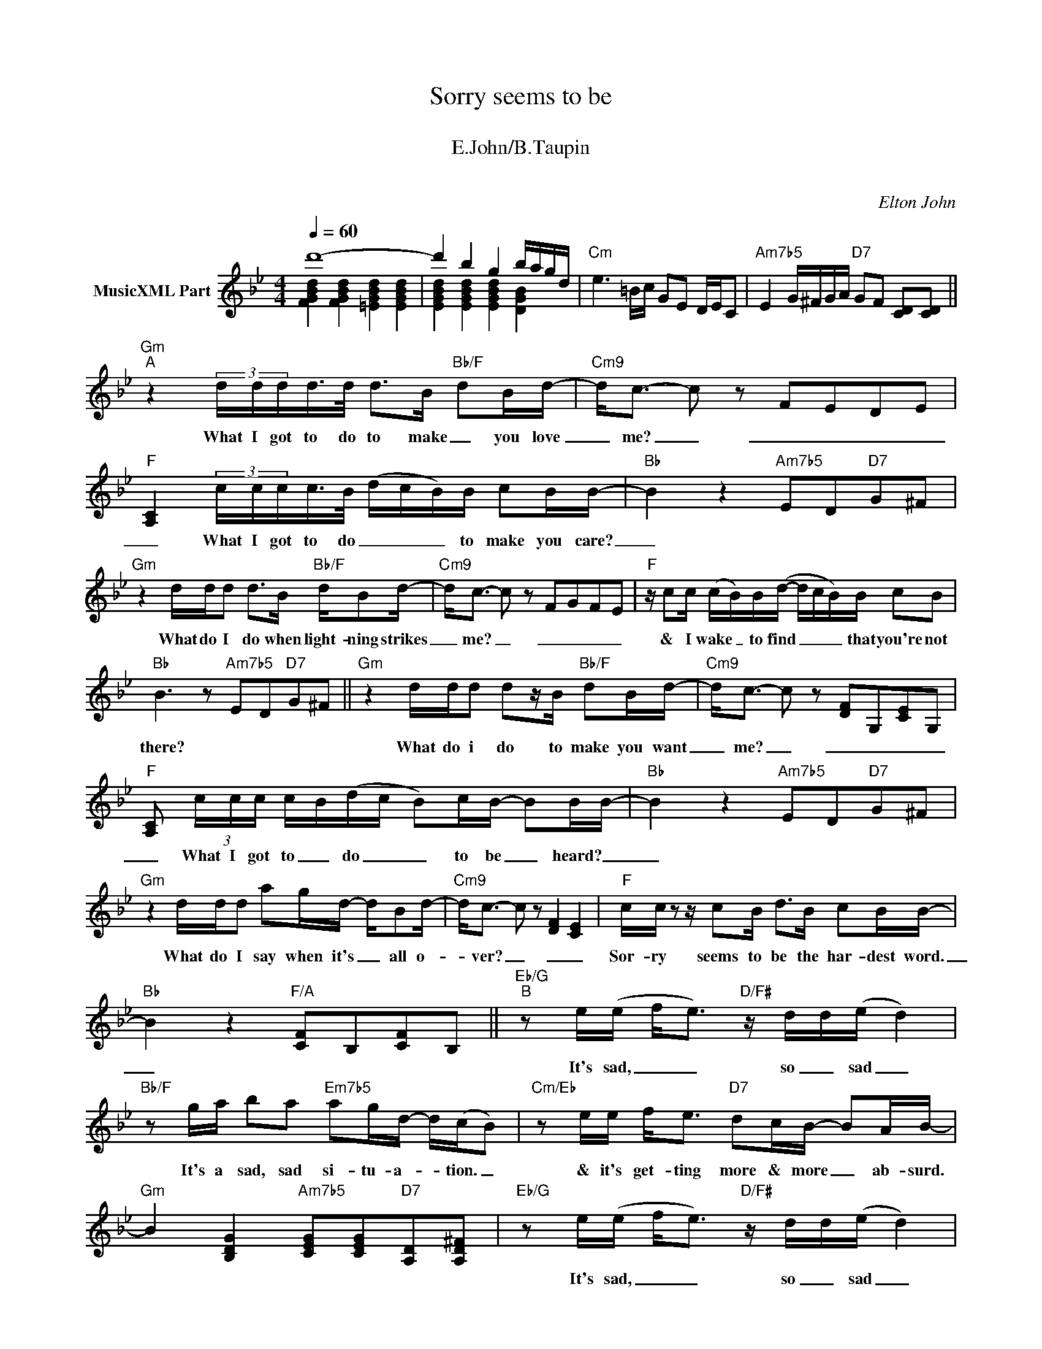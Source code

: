 X:1
T:Sorry seems to be
T: 
T:E.John/B.Taupin
T: 
C:Elton John
Z:All Rights Reserved
%%score ( 1 2 )
L:1/8
Q:1/4=60
M:4/4
K:Bb
V:1 treble nm="MusicXML Part"
%%MIDI program 0
%%MIDI control 7 102
%%MIDI control 10 64
V:2 treble 
%%MIDI channel 1
%%MIDI program 0
%%MIDI control 7 102
%%MIDI control 10 64
V:1
 d'8- | d'2 b2 g2 b/a/g/d/ |"Cm" e3 =B/c/ GE D/E/C |"Am7b5" E2 G/^F/G/A/"D7" GF [CD][CD] || %4
w: ||||
"Gm""^A" z2 (3d/d/d/d/>d/ d>B"Bb/F" dB/d/- |"Cm9" d<c- c z FEDE | %6
w: What I got to do to make _ you love|_ me? _ _ _ _ _|
"F" [A,C]2 (3c/c/c/c/>B/ (d/c/B/)B/ cB/B/- |"Bb" B2 z2"Am7b5" ED"D7"G^F | %8
w: _ What I got to do _ _ _ to make you care?|_|
"Gm" z2 d/d/d d>B"Bb/F" d/Bd/- |"Cm9" d<c- c z FGFE |"F" z/ cc/ (c/B/)B/(d/- d/c/B/)B/ cB | %11
w: What do I do when light- ning strikes|_ me? _ _ _ _ _|& I wake _ to find _ _ _ that you're not|
"Bb" B3 z"Am7b5" ED"D7"G^F ||"Gm" z2 d/d/d dz/B/"Bb/F" dB/d/- |"Cm9" d<c- c z [DF]G,[CE]G, | %14
w: there? * * * *|What do i do to make you want|_ me? _ _ _ _ _|
"F" [A,C] (3c/c/c/ c/B/(d/c/ B)c/B/- BB/B/- |"Bb" B2 z2"Am7b5" ED"D7"G^F | %16
w: _ What I got to _ do _ _ to be _ heard? _|_|
"Gm" z2 d/d/d ag/d/- d/Bd/- |"Cm9" d<c- c z [DF]2 [CE]2 |"F" c/c/ z z/ cB/ d>B cB/B/- | %19
w: What do I say when it's _ all o-|* ver? _ _ _|Sor- ry seems to be the har- dest word.|
"Bb" B2 z2"F/A" [CF]B,[CF]B, ||"Eb/G""^B" z e/(e/ f<e)"D/F#" z/ d/d/(e/ d2) | %21
w: _|It's sad, _ _ so _ sad _|
"Bb/F" z g/a/ ba"Em7b5" ag/d/- d/(c/B) |"Cm/Eb" z e/e/ f<e"D7" dc/B/- BA/B/- | %23
w: It's a sad, sad si- tu- a- * tion. _|& it's get- ting more & more _ ab- surd.|
"Gm" B2 [B,DG]2"Am7b5" [CEG][CEG]"D7"[A,D][A,D^F] |"Eb/G" z e/(e/ f<e)"D/F#" z/ d/d/(e/ d2) | %25
w: |It's sad, _ _ so _ sad _|
"Bb/F" z g/a/- a/ba/-"C7/E" a/g/d (c/B/G) |"Eb" z c/d/ e/d/d/c/- c2 z"Bb/D" G | %27
w: Why can't _ we talk _ it o- ver? _ _|Al- ways seems _ to me _ That|
"Cm7" c<d ed/f/-"D7" f>e dc"^Al Coda" ||"Gm" B3 d/b/ [db][ca][Bg][Af] |"Cm" [Af]>[Ge] [Ge]4 c2 | %30
w: sor- ry seems to be _ the har- dest|word. * * * * * *||
"F7" [A,EF]2 z c/c'/"Eb" [db][ca]"F7"[Bg][Af] |"Bb" [Ge]>[Fd] [Fd]2"Am7b5" A/B/c/e/"D7" d/^f/g/a/ | %32
w: ||
"Gm" bd/[bd']/ [bd'][c'e'] [bd'][a^c'][bd']g |"Cm" [d'f'][c'e'][bd'][c'e'] c'2"Cm7" B2 | %34
w: ||
"F7" A[fa]/[gb]/ [ac']2 [ac']/[bd']/[c'e'] [af'][ec'] | %35
w: |
"Bb" [db]2 d/c/B/A/"F/A" B/A/G/F/ C/B,/C/D/"^D.S. al Coda" || %36
w: |
"Gm" B2 z (3d/d/d/ dz/B/"Bb/F" dB/d/- |"Cm9" d c2 z [EG][DF][CE][B,D] | %38
w: word. What do i do to make you love|_ me? * * * *|
"F" [A,C]2 (3c/c/c/c/B/ (d/c/B) c>B |"Bb" B2 z2"Am7b5" ED"D7"G[^FA] |"Gm" z2 d/d/d gfdB | %41
w: * What I 've got to do _ _ to be|heard? * * * *|What do I do when light- nin'|
"Cm9" d c3 FEFE |"Am7b5" c/d/e fe/e/-"D7b9" e2 z2 |"Gm" g/a/b ba/(a/"Cm" g e2 A) | %44
w: strikes me? _ _ _ _|What have I got to do? _|What have I got to do? _ _ _|
"Am7b5" c/d z/ ed/f/-"D7" f>e d^f |"Bb/F" g8 | x8 | x8 |"Gm9" [A,B,DG]8- | [A,B,DG] z z2 z4 |] %50
w: Sor- ry seems to be * the har- dest|word.|||||
V:2
 [FGBd]2 [FGBd]2 [=EGBd]2 [EGBd]2 | [EGBd]2 [EGBd]2 [EGBd]2 [DGB]2 | x8 | x8 || x8 | x8 | x8 | x8 | %8
 x8 | x8 | x8 | x8 || x8 | x8 | x8 | x8 | x8 | x8 | x8 | x8 || x8 | x8 | x8 | x8 | x8 | x8 | x8 | %27
 x8 || x8 | x8 | x8 | x8 | x8 | x8 | x8 | x8 || x8 | x8 | x8 | x8 | x8 | x8 | x8 | x8 | x8 | %45
 z GBf"Em7b5" =eGce |"Cm/Eb" eGce"Gm/D" dB/A/ c/B/A |"Am7b5" C<D ED"Dsus4" [G,CD]2"D7" [A,C^F]2 | %48
 x8 | x8 |] %50

